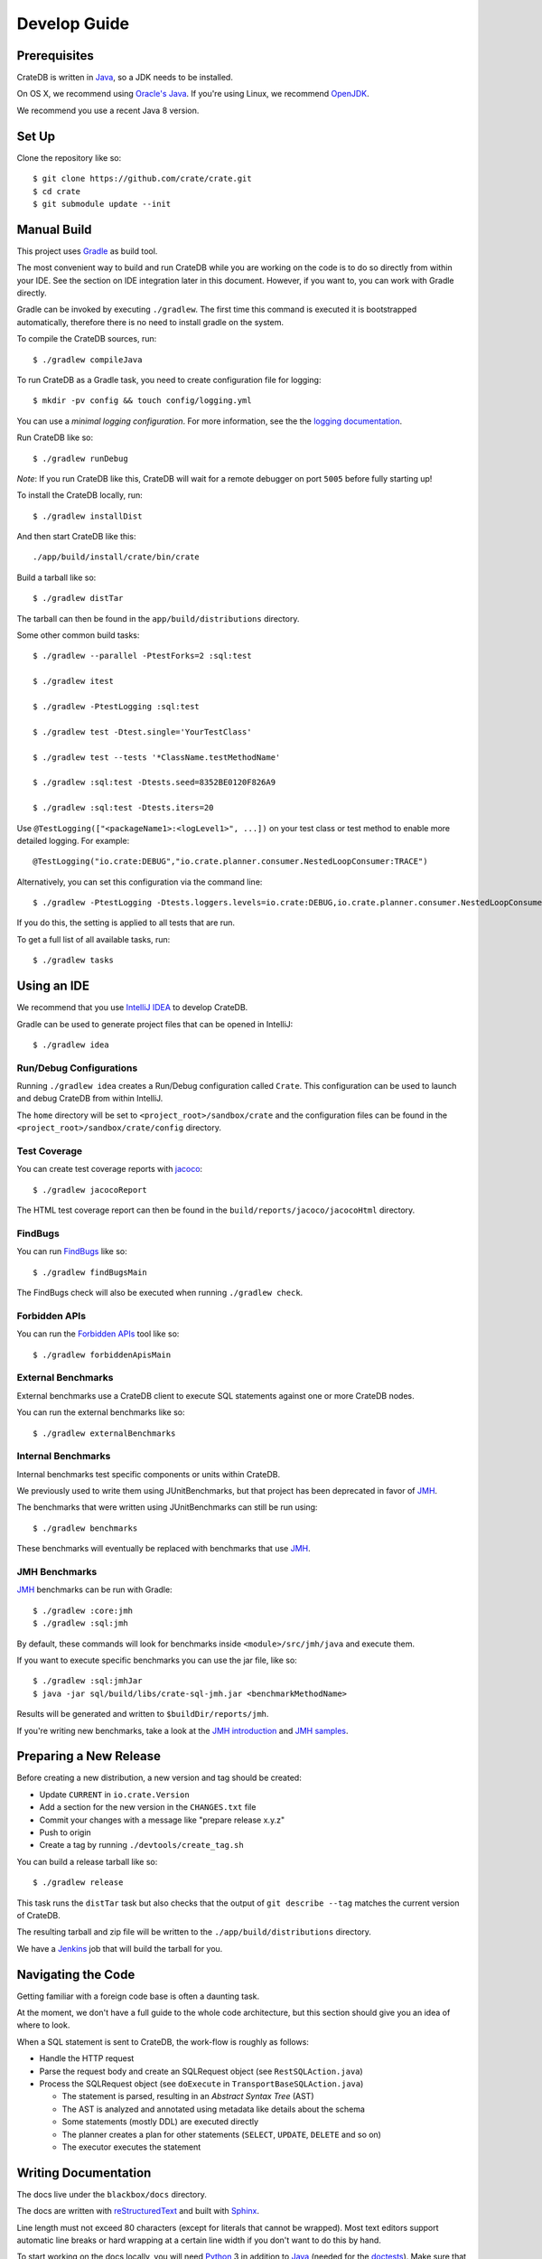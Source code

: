 =============
Develop Guide
=============

Prerequisites
=============

CrateDB is written in Java_, so a JDK needs to be installed.

On OS X, we recommend using `Oracle's Java`_. If you're using Linux, we
recommend OpenJDK_.

We recommend you use a recent Java 8 version.

Set Up
======

Clone the repository like so::

    $ git clone https://github.com/crate/crate.git
    $ cd crate
    $ git submodule update --init

Manual Build
============

This project uses Gradle_ as build tool.

The most convenient way to  build and run CrateDB while you are working on the
code is to do so directly from within your IDE. See the section on IDE
integration later in this document. However, if you want to, you can work with
Gradle directly.

Gradle can be invoked by executing ``./gradlew``. The first time this command
is executed it is bootstrapped automatically, therefore there is no need to
install gradle on the system.

To compile the CrateDB sources, run::

    $ ./gradlew compileJava

To run CrateDB as a Gradle task, you need to create configuration file for
logging::

    $ mkdir -pv config && touch config/logging.yml

You can use a *minimal logging configuration*. For more information, see the
the `logging documentation`_.

Run CrateDB like so::

    $ ./gradlew runDebug

*Note*: If you run CrateDB like this, CrateDB will wait for a remote debugger
on port ``5005`` before fully starting up!

To install the CrateDB locally, run::

    $ ./gradlew installDist

And then start CrateDB like this::

    ./app/build/install/crate/bin/crate

Build a tarball like so::

    $ ./gradlew distTar

The tarball can then be found in the ``app/build/distributions`` directory.

Some other common build tasks::

    $ ./gradlew --parallel -PtestForks=2 :sql:test

    $ ./gradlew itest

    $ ./gradlew -PtestLogging :sql:test

    $ ./gradlew test -Dtest.single='YourTestClass'

    $ ./gradlew test --tests '*ClassName.testMethodName'

    $ ./gradlew :sql:test -Dtests.seed=8352BE0120F826A9

    $ ./gradlew :sql:test -Dtests.iters=20

Use ``@TestLogging(["<packageName1>:<logLevel1>", ...])`` on your test class or
test method to enable more detailed logging. For example::

    @TestLogging("io.crate:DEBUG","io.crate.planner.consumer.NestedLoopConsumer:TRACE")

Alternatively, you can set this configuration via the command line::

    $ ./gradlew -PtestLogging -Dtests.loggers.levels=io.crate:DEBUG,io.crate.planner.consumer.NestedLoopConsumer:TRACE :sql:test

If you do this, the setting is applied to all tests that are run.

To get a full list of all available tasks, run::

    $ ./gradlew tasks

Using an IDE
============

We recommend that you use `IntelliJ IDEA`_ to develop CrateDB.

Gradle can be used to generate project files that can be opened in IntelliJ::

    $ ./gradlew idea

Run/Debug Configurations
------------------------

Running ``./gradlew idea`` creates a Run/Debug configuration called ``Crate``.
This configuration can be used to launch and debug CrateDB from within IntelliJ.

The ``home`` directory will be set to ``<project_root>/sandbox/crate`` and the
configuration files can be found in the ``<project_root>/sandbox/crate/config``
directory.

Test Coverage
--------------

You can create test coverage reports with `jacoco`_::

    $ ./gradlew jacocoReport

The HTML test coverage report can then be found in the
``build/reports/jacoco/jacocoHtml`` directory.

FindBugs
--------

You can run `FindBugs`_ like so::

    $ ./gradlew findBugsMain

The FindBugs check will also be executed when running ``./gradlew check``.


Forbidden APIs
--------------

You can run the `Forbidden APIs`_ tool like so::

    $ ./gradlew forbiddenApisMain

External Benchmarks
-------------------

External benchmarks use a CrateDB client to execute SQL statements against one
or more CrateDB nodes.

You can run the external benchmarks like so::

  $ ./gradlew externalBenchmarks

Internal Benchmarks
-------------------

Internal benchmarks test specific components or units within CrateDB.

We previously used to write them using JUnitBenchmarks, but that project has
been deprecated in favor of `JMH`_.

The benchmarks that were written using JUnitBenchmarks can still be run using::

    $ ./gradlew benchmarks

These benchmarks will eventually be replaced with benchmarks that use `JMH`_.

JMH Benchmarks
--------------

`JMH`_ benchmarks can be run with Gradle::

    $ ./gradlew :core:jmh
    $ ./gradlew :sql:jmh

By default, these commands will look for benchmarks inside
``<module>/src/jmh/java`` and execute them.

If you want to execute specific benchmarks you can use the jar file, like so::

    $ ./gradlew :sql:jmhJar
    $ java -jar sql/build/libs/crate-sql-jmh.jar <benchmarkMethodName>

Results will be generated and written to ``$buildDir/reports/jmh``.

If you're writing new benchmarks, take a look at the `JMH introduction`_ and
`JMH samples`_.

Preparing a New Release
=======================

Before creating a new distribution, a new version and tag should be created:

- Update ``CURRENT`` in ``io.crate.Version``
- Add a section for the new version in the ``CHANGES.txt`` file
- Commit your changes with a message like "prepare release x.y.z"
- Push to origin
- Create a tag by running ``./devtools/create_tag.sh``

You can build a release tarball like so::

    $ ./gradlew release

This task runs the ``distTar`` task but also checks that the output of ``git
describe --tag`` matches the current version of CrateDB.

The resulting tarball and zip file will be written to the
``./app/build/distributions`` directory.

We have a Jenkins_ job that will build the tarball for you.

Navigating the Code
===================

Getting familiar with a foreign code base is often a daunting task.

At the moment, we don't have a full guide to the whole code architecture, but
this section should give you an idea of where to look.

When a SQL statement is sent to CrateDB, the work-flow is roughly as follows:

- Handle the HTTP request

- Parse the request body and create an SQLRequest object (see
  ``RestSQLAction.java``)

- Process the SQLRequest object (see ``doExecute`` in
  ``TransportBaseSQLAction.java``)

  - The statement is parsed, resulting in an *Abstract Syntax Tree* (AST)

  - The AST is analyzed and annotated using metadata like details about the schema

  - Some statements (mostly DDL) are executed directly

  - The planner creates a plan for other statements (``SELECT``, ``UPDATE``,
    ``DELETE`` and so on)

  - The executor executes the statement

Writing Documentation
=====================

The docs live under the ``blackbox/docs`` directory.

The docs are written with `reStructuredText`_ and built with Sphinx_.

Line length must not exceed 80 characters (except for literals that cannot be
wrapped). Most text editors support automatic line breaks or hard wrapping at a
certain line width if you don't want to do this by hand.

To start working on the docs locally, you will need Python_ 3 in addition to
Java_ (needed for the doctests_). Make sure that ``python3`` is on your
``$PATH``.

Before you can get started, you need to bootstrap the docs::

    $ cd blackbox
    $ ./bootstrap.sh

Once this runs, you can build the docs and start the docs web server like so::

    $ ./bin/sphinx dev

Once the web server running, you can view your local copy of the docs by
visiting http://127.0.0.1:8000 in a web browser.

This command also watches the file system and rebuilds the docs when changes
are detected. Even better, it will automatically refresh the browser tab for
you.

Many of the examples in the documentation are executable and function as
doctests_.

You can run the doctests like so::

    $ ./bin/test

If you want to test the doctests in a specific file, run this::

    $ ./bin/test -1vt <filename>

There is also a Gradle task called ``itest`` which will execute all of the
above steps.

*Note*: Your network connection should be up and running, or some of the tests
will fail. CrateDB needs to bind to a network interface that is capable of
handling multicast. This is not possible on localhost.

The docs are automatically built from Git by `Read the Docs`_ and there is
nothing special you need to do to get the live docs to update.

Troubleshooting
===============

If you just pulled some new commits and you're getting strange compile errors
in the SQL parser code, try re-generating the code::

    $ ./gradlew :sql-parser:compileJava

.. _doctests: http://www.sphinx-doc.org/en/stable/ext/doctest.html
.. _FindBugs: http://findbugs.sourceforge.net/
.. _Forbidden APIs: https://github.com/policeman-tools/forbidden-apis
.. _Gradle: http://www.gradle.org/
.. _IntelliJ IDEA: https://www.jetbrains.com/idea/
.. _jacoco: http://www.eclemma.org/jacoco/
.. _Java: http://www.java.com/
.. _Jenkins: http://jenkins-ci.org/
.. _JMH introduction: http://java-performance.info/jmh/
.. _JMH samples: http://hg.openjdk.java.net/code-tools/jmh/file/tip/jmh-samples/src/main/java/org/openjdk/jmh/samples/
.. _JMH: http://openjdk.java.net/projects/code-tools/jmh/
.. _logging documentation: https://crate.io/docs/en/stable/configuration.html#logging
.. _OpenJDK: http://openjdk.java.net/projects/jdk8/
.. _Oracle's Java: http://www.java.com/en/download/help/mac_install.xml
.. _Python: http://www.python.org/
.. _Read the Docs: http://readthedocs.org
.. _reStructuredText: http://docutils.sourceforge.net/rst.html
.. _Sphinx: http://sphinx-doc.org/
